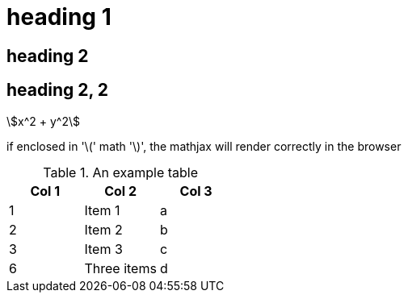 = heading 1
:stem:

== heading 2

== heading 2, 2

//comment that should not show up

asciimath:[x^2 + y^2]

if enclosed in '\(' math '\)', the mathjax will render correctly in the
browser

.An example table
[options="header,footer"]
|=======================
|Col 1|Col 2      |Col 3
|1    |Item 1     |a
|2    |Item 2     |b
|3    |Item 3     |c
|6    |Three items|d
|=======================
